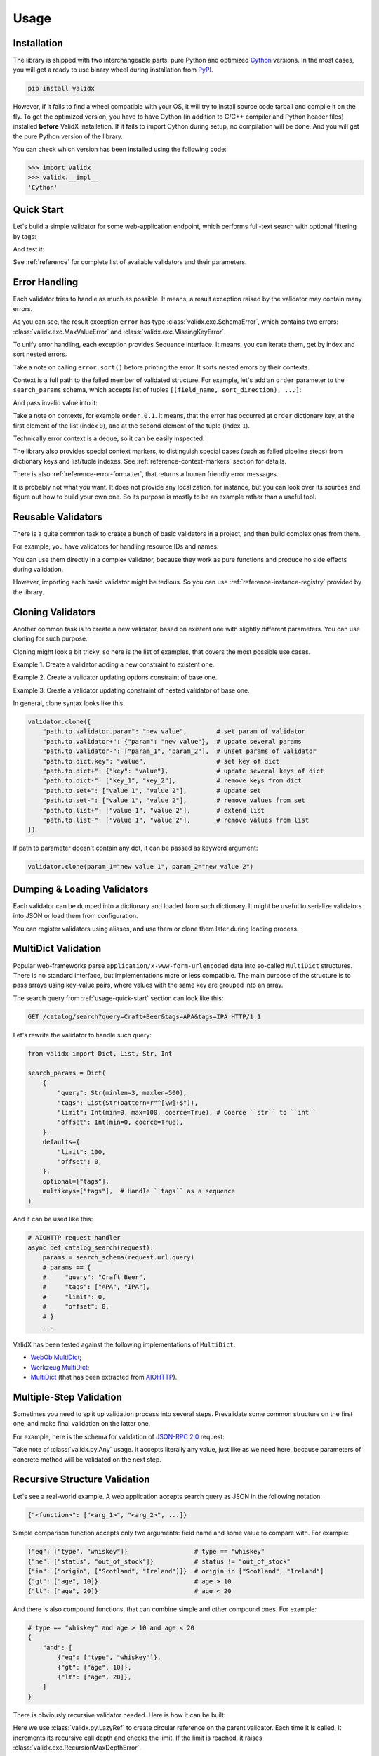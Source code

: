 .. _usage:

Usage
=====

Installation
------------

The library is shipped with two interchangeable parts:
pure Python and optimized Cython_ versions.
In the most cases,
you will get a ready to use binary wheel during installation from PyPI_.

..  code-block:: shell

    pip install validx

However,
if it fails to find a wheel compatible with your OS,
it will try to install source code tarball and compile it on the fly.
To get the optimized version,
you have to have Cython
(in addition to C/C++ compiler and Python header files)
installed **before** ValidX installation.
If it fails to import Cython during setup,
no compilation will be done.
And you will get the pure Python version of the library.

You can check which version has been installed using the following code:

..  code-block:: pycon

    >>> import validx
    >>> validx.__impl__
    'Cython'

.. _PyPI: https://pypi.org/
.. _Cython: http://cython.org/


.. _usage-quick-start:

Quick Start
-----------

Let's build a simple validator for some web-application endpoint,
which performs full-text search with optional filtering by tags:

..  testcode:: quick_start

    from validx import Dict, List, Str, Int

    search_params = Dict(
        {
            "query": Str(minlen=3, maxlen=500),    # Search query
            "tags": List(Str(pattern=r"^[\w]+$")), # Optional list of tags
            "limit": Int(min=0, max=100),          # Pagination parameters
            "offset": Int(min=0),
        },
        defaults={
            "limit": 100,
            "offset": 0,
        },
        optional=["tags"],
    )


And test it:

..  testcode:: quick_start

    assert search_params({"query": "Craft Beer"}) == {
        "query": "Craft Beer",
        "limit": 100,
        "offset": 0,
    }
    assert search_params({"query": "Craft Beer", "offset": 100}) == {
        "query": "Craft Beer",
        "limit": 100,
        "offset": 100,
    }
    assert search_params({"query": "Craft Beer", "tags": ["APA"]}) == {
        "query": "Craft Beer",
        "tags": ["APA"],
        "limit": 100,
        "offset": 0,
    }

See :ref:`reference` for complete list of available validators and their parameters.


Error Handling
--------------

Each validator tries to handle as much as possible.
It means,
a result exception raised by the validator may contain many errors.

..  testcode:: quick_start

    from validx import exc

    try:
        search_params({"limit": 200})
    except exc.ValidationError as e:
        error = e

    error.sort()
    print(error)

..  testoutput:: quick_start

    <SchemaError(errors=[
        <limit: MaxValueError(expected=100, actual=200)>,
        <query: MissingKeyError()>
    ])>

As you can see,
the result exception ``error`` has type :class:`validx.exc.SchemaError`,
which contains two errors:
:class:`validx.exc.MaxValueError` and :class:`validx.exc.MissingKeyError`.

To unify error handling,
each exception provides Sequence interface.
It means,
you can iterate them,
get by index and sort nested errors.

..  testcode:: quick_start

    # SchemaError iteration is done over its nested errors
    for suberror in error:
        print(suberror)

..  testoutput:: quick_start

    <limit: MaxValueError(expected=100, actual=200)>
    <query: MissingKeyError()>

..  testcode:: quick_start

    # Error of other class just yields itself during iteration
    for suberror in error[0]:
        print(suberror)

..  testoutput:: quick_start

    <limit: MaxValueError(expected=100, actual=200)>

Take a note on calling ``error.sort()`` before printing the error.
It sorts nested errors by their contexts.

Context is a full path to the failed member of validated structure.
For example,
let's add an ``order`` parameter to the ``search_params`` schema,
which accepts list of tuples ``[(field_name, sort_direction), ...]``:

..  testcode:: error_context

    from validx import exc, Dict, List, Tuple, Str, Int

    search_params = Dict(
        {
            "query": Str(minlen=3, maxlen=500),
            "tags": List(Str(pattern=r"^[\w]+$")),
            "limit": Int(min=0, max=100),
            "offset": Int(min=0),
            "order": List(
                Tuple(
                    Str(options=["name", "added"]),  # Field name
                    Str(options=["asc", "desc"]),    # Sort direction
                ),
            ),
        },
        defaults={
            "limit": 100,
            "offset": 0,
            "order": [("added", "desc")],
        },
        optional=["tags"],
    )


And pass invalid value into it:

..  testcode:: error_context

    try:
        search_params({
            "query": "Craft Beer",
            "order": [("name", "ascending"), ("description", "asc")],
        })
    except exc.ValidationError as e:
        error = e

    error.sort()
    print(error)

..  testoutput:: error_context

    <SchemaError(errors=[
        <order.0.1: OptionsError(expected=frozenset({...}), actual='ascending')>,
        <order.1.0: OptionsError(expected=frozenset({...}), actual='description')>
    ])>

Take a note on contexts,
for example ``order.0.1``.
It means,
that the error has occurred at ``order`` dictionary key,
at the first element of the list (index ``0``),
and at the second element of the tuple (index ``1``).

Technically error context is a deque,
so it can be easily inspected:

..  testcode:: error_context

    print(error[0].context)

..  testoutput:: error_context

    deque(['order', 0, 1])

The library also provides special context markers,
to distinguish special cases
(such as failed pipeline steps)
from dictionary keys and list/tuple indexes.
See :ref:`reference-context-markers` section for details.

There is also :ref:`reference-error-formatter`,
that returns a human friendly error messages.

..  testcode:: error_context

    try:
        search_params({"limit": 200})
    except exc.ValidationError as e:
        for context, message in exc.format_error(e):
            print("%s: %s" % (context, message))

..  testoutput:: error_context

    limit: Expected value ≤ 100, got 200.
    query: Required key is not provided.

It is probably not what you want.
It does not provide any localization,
for instance,
but you can look over its sources and figure out how to build your own one.
So its purpose is mostly to be an example rather than a useful tool.


Reusable Validators
-------------------

There is a quite common task to create a bunch of basic validators in a project,
and then build complex ones from them.

For example,
you have validators for handling resource IDs and names:

..  testcode:: reusable_validators_1

    from validx import Int, Str

    resource_id = Int(min=1)
    resource_name = Str(minlen=1, maxlen=200)

You can use them directly in a complex validator,
because they work as pure functions and produce no side effects during validation.

..  testcode:: reusable_validators_1

    from validx import Dict

    resource_update_params = Dict({
        "id": resource_id,
        "name": resource_name,
    })

However,
importing each basic validator might be tedious.
So you can use :ref:`reference-instance-registry` provided by the library.

..  testcode:: reusable_validators_2

    from validx import instances, Int, Str, Dict

    Int(alias="resource_id", min=1)
    Str(alias="resource_name", minlen=1, maxlen=200)

    resource_update_params = Dict({
        "id": instances.get("resource_id"),
        "name": instances.get("resource_name"),
    })

..  testcleanup:: reusable_validators_2

    instances.clear()


.. _usage-cloning-validators:

Cloning Validators
------------------

Another common task is to create a new validator,
based on existent one with slightly different parameters.
You can use cloning for such purpose.

Cloning might look a bit tricky,
so here is the list of examples,
that covers the most possible use cases.

Example 1.
Create a validator adding a new constraint to existent one.

..  testcode:: cloning_validators_1

    from validx import Int

    resource_id = Int(min=1)

    print(resource_id)
    print(resource_id.clone(nullable=True))

..  testoutput:: cloning_validators_1

    <Int(min=1)>
    <Int(nullable=True, min=1)>

Example 2.
Create a validator updating options constraint of base one.

..  testcode:: cloning_validators_3

    from validx import Str

    resource_action = Str(options=("create", "update", "read", "delete"))
    email_action = resource_action.clone(
        {
            "options-": ["update"],            # Remove "update" from options
            "options+": ["spam", "archive"],   # Add "spam" and "archive" to options
        }
    )

    print(sorted(resource_action.options))
    print(sorted(email_action.options))

..  testoutput:: cloning_validators_3

    ['create', 'delete', 'read', 'update']
    ['archive', 'create', 'delete', 'read', 'spam']

Example 3.
Create a validator updating constraint of nested validator of base one.

..  testcode:: cloning_validators_4

    from validx import Tuple, Str

    resource_order = Tuple(
        Str(options=("name", "added")),  # Field name
        Str(options=("asc", "desc")),    # Sort direction
    )
    article_order = resource_order.clone(
        {
            "items.0.options+": ["title"],
            "items.0.options-": ["name"],
        },
    )

    print(sorted(resource_order.items[0].options))
    print(sorted(article_order.items[0].options))

..  testoutput:: cloning_validators_4

    ['added', 'name']
    ['added', 'title']


In general,
clone syntax looks like this.

..  code-block:: python

    validator.clone({
        "path.to.validator.param": "new value",        # set param of validator
        "path.to.validator+": {"param": "new value"},  # update several params
        "path.to.validator-": ["param_1", "param_2"],  # unset params of validator
        "path.to.dict.key": "value",                   # set key of dict
        "path.to.dict+": {"key": "value"},             # update several keys of dict
        "path.to.dict-": ["key_1", "key_2"],           # remove keys from dict
        "path.to.set+": ["value 1", "value 2"],        # update set
        "path.to.set-": ["value 1", "value 2"],        # remove values from set
        "path.to.list+": ["value 1", "value 2"],       # extend list
        "path.to.list-": ["value 1", "value 2"],       # remove values from list
    })

If path to parameter doesn't contain any dot,
it can be passed as keyword argument:

..  code-block:: python

    validator.clone(param_1="new value 1", param_2="new value 2")


Dumping & Loading Validators
----------------------------

Each validator can be dumped into a dictionary and loaded from such dictionary.
It might be useful to serialize validators into JSON or load them from configuration.

..  testcode:: dumping_and_loading_validators

    from pprint import pprint
    from validx import Validator, Int

    resource_id = Int(min=1)
    dumped = resource_id.dump()

    pprint(dumped)
    print(Validator.load(dumped))

..  testoutput:: dumping_and_loading_validators

    {'__class__': 'Int', 'min': 1}
    <Int(min=1)>

You can register validators using aliases,
and use them or clone them later during loading process.

..  testcode:: dumping_and_loading_validators

    print(
        Validator.load({
            "__class__": "Int",
            "alias": "resource_id",
            "min": 1,
        })
    )
    print(
        Validator.load({
            "__clone__": "resource_id",
            "update": {
                "alias": "nullable_resource_id",
                "nullable": True,
            },
        })
    )
    print(Validator.load({"__use__": "nullable_resource_id"}))

..  testoutput:: dumping_and_loading_validators

    <Int(min=1)>
    <Int(nullable=True, min=1)>
    <Int(nullable=True, min=1)>

..  testcleanup:: dumping_and_loading_validators

    from validx import instances
    instances.clear()


MultiDict Validation
--------------------

Popular web-frameworks parse ``application/x-www-form-urlencoded`` data
into so-called ``MultiDict`` structures.
There is no standard interface,
but implementations more or less compatible.
The main purpose of the structure is to pass arrays using key-value pairs,
where values with the same key are grouped into an array.

The search query from :ref:`usage-quick-start` section can look like this:

..  code-block:: http

    GET /catalog/search?query=Craft+Beer&tags=APA&tags=IPA HTTP/1.1

Let's rewrite the validator to handle such query:

..  code-block:: python

    from validx import Dict, List, Str, Int

    search_params = Dict(
        {
            "query": Str(minlen=3, maxlen=500),
            "tags": List(Str(pattern=r"^[\w]+$")),
            "limit": Int(min=0, max=100, coerce=True), # Coerce ``str`` to ``int``
            "offset": Int(min=0, coerce=True),
        },
        defaults={
            "limit": 100,
            "offset": 0,
        },
        optional=["tags"],
        multikeys=["tags"],  # Handle ``tags`` as a sequence
    )

And it can be used like this:

..  code-block:: python3

    # AIOHTTP request handler
    async def catalog_search(request):
        params = search_schema(request.url.query)
        # params == {
        #     "query": "Craft Beer",
        #     "tags": ["APA", "IPA"],
        #     "limit": 0,
        #     "offset": 0,
        # }
        ...

ValidX has been tested against the following implementations of ``MultiDict``:

*   `WebOb MultiDict`_;
*   `Werkzeug MultiDict`_;
*   `MultiDict`_ (that has been extracted from AIOHTTP_).

.. _WebOb MultiDict: https://docs.pylonsproject.org/projects/webob/en/stable/api/multidict.html#webob.multidict.MultiDict
.. _Werkzeug MultiDict: http://werkzeug.pocoo.org/docs/0.14/datastructures/#werkzeug.datastructures.MultiDict
.. _MultiDict: https://multidict.readthedocs.io/en/stable/
.. _AIOHTTP: https://aiohttp.readthedocs.io/en/stable/


Multiple-Step Validation
------------------------

Sometimes you need to split up validation process into several steps.
Prevalidate some common structure on the first one,
and make final validation on the latter one.

For example,
here is the schema for validation of `JSON-RPC 2.0`_ request:

..  testcode:: multiple_step

    from validx import Dict, Int, Str, Const, OneOf, Any

    jsonrpc = Dict(
        {
            "jsonrpc": Const("2.0"),
            "id": OneOf(
                Int(nullable=True),
                Str(minlen=1, maxlen=100),
            ),
            "method": Str(minlen=1, maxlen=100),
            "params": Any(),
        },
        optional=("id", "params"),
    )


Take note of :class:`validx.py.Any` usage.
It accepts literally any value,
just like as we need here,
because parameters of concrete method will be validated on the next step.

..  testcode:: multiple_step

    login_params = Dict({
        "username": Str(minlen=1, maxlen=100),
        "password": Str(minlen=1, maxlen=100),
    })

    request = {
        "jsonrpc": "2.0",
        "id": 1,
        "method": "login",
        "params": {"username": "jdoe", "password": "qwerty"},
    }

    assert jsonrpc(request) == request
    assert login_params(request["params"]) == request["params"]


.. _JSON-RPC 2.0: https://www.jsonrpc.org/specification


.. _usage-recursive-structure-validation:

Recursive Structure Validation
------------------------------

Let's see a real-world example.
A web application accepts search query as JSON in the following notation:

..  code-block:: python

    {"<function>": ["<arg_1>", "<arg_2>", ...]}

Simple comparison function accepts only two arguments:
field name and some value to compare with.
For example:

..  code-block:: python

    {"eq": ["type", "whiskey"]}                  # type == "whiskey"
    {"ne": ["status", "out_of_stock"]}           # status != "out_of_stock"
    {"in": ["origin", ["Scotland", "Ireland"]]}  # origin in ["Scotland", "Ireland"]
    {"gt": ["age", 10]}                          # age > 10
    {"lt": ["age", 20]}                          # age < 20

And there is also compound functions,
that can combine simple and other compound ones.
For example:

..  code-block:: python

    # type == "whiskey" and age > 10 and age < 20
    {
        "and": [
            {"eq": ["type", "whiskey"]},
            {"gt": ["age", 10]},
            {"lt": ["age", 20]},
        ]
    }

There is obviously recursive validator needed.
Here is how it can be built:

..  testcode:: recursive_structure_validation

    from validx import Dict, List, Tuple, OneOf, Any, LazyRef, Str

    # Validator for simple function
    simple_query = Dict(
        extra=(
            # accept dict key as the following function names
            Str(options=("eq", "ne", "in", "lt", "gt")),

            # accept dict value as a tuple of two elements
            Tuple(
                Str(),  # field name
                Any(),  # parameter,
                        # that will be validated on the next step,
                        # taking into account type of specified field
                        # and comparison function
            ),
        ),
        minlen=1,  # at least one function should be specified
    )

    # Validator for compound function
    compound_query = Dict(
        extra=(
            # accept dict key as the following function names
            Str(options=("and", "or", "not")),

            # accept dict value as a list of other functions
            List(
                # make a lazy reference on ``query_dsl`` validator,
                # which is defined below,
                # and allow maximum 5 levels of recursion
                LazyRef("query_dsl", maxdepth=5)
            ),
        ),
        minlen=1,  # again, at least one function should be specified
    )

    # And the final validator
    query_dsl = OneOf(
        simple_query,
        compound_query,

        # register the validator under ``query_dsl`` alias,
        # so it will be accessible via ``LazyRef`` above
        alias="query_dsl",
    )

Here we use :class:`validx.py.LazyRef`
to create circular reference on the parent validator.
Each time it is called,
it increments its recursive call depth and checks the limit.
If the limit is reached,
it raises :class:`validx.exc.RecursionMaxDepthError`.

..  warning::

    Be careful cloning such validators.
    You should register a clone using new alias,
    and also update ``use`` parameter of ``LazyRef`` to the same new alias.
    If you don't do this,
    you will definitely get some fun chasing a bunch of sneaky bugs.

Let's validate a sample query:

..  testcode:: recursive_structure_validation

    # (
    #   type == "whiskey"
    #   and origin in ["Scotland", "Ireland"]
    #   and age > 10
    #   and age < 20
    #   and status != "out_of_stock"
    # )
    query = {
        "and": [
            {"eq": ("type", "whiskey")},
            {"in": ("origin", ["Scotland", "Ireland"])},
            {"gt": ("age", 10)},
            {"lt": ("age", 20)},
            {"ne": ("status", "out_of_stock")},
        ],
    }
    assert query_dsl(query) == query

..  testcleanup:: recursive_structure_validation

    from validx import instances
    instances.clear()
